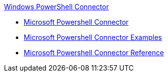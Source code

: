.xref:index.adoc[Windows PowerShell Connector]
* xref:microsoft-powershell-connector.adoc[Microsoft Powershell Connector]
* xref:microsoft-powershell-connector-examples.adoc[Microsoft Powershell Connector Examples]
* xref:microsoft-powershell-connector-reference.adoc[Microsoft Powershell Connector Reference]
